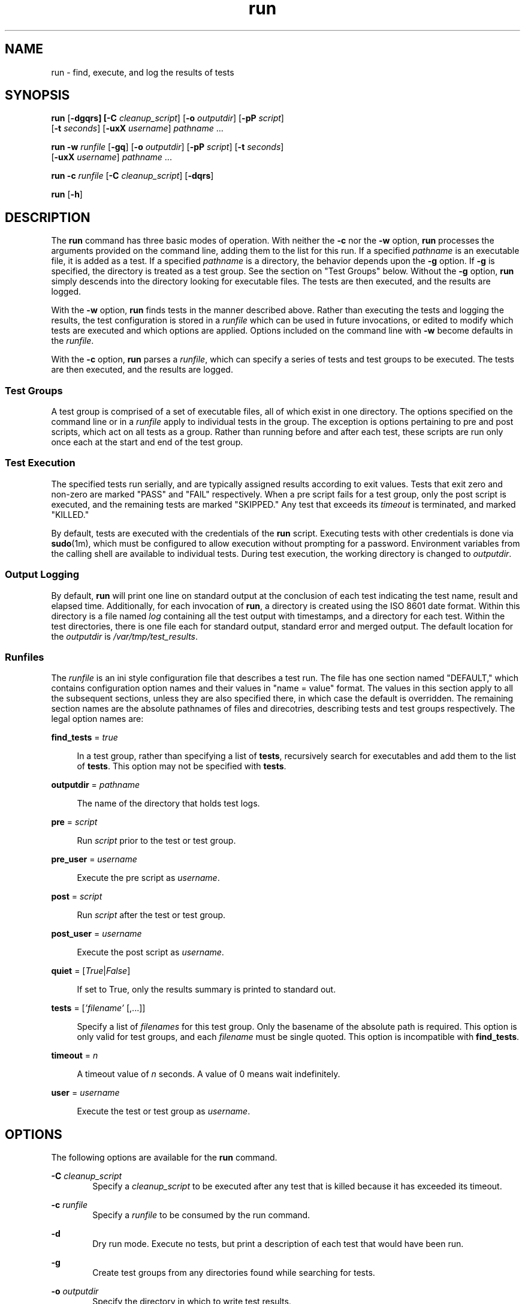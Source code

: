 .\"
.\" This file and its contents are supplied under the terms of the
.\" Common Development and Distribution License ("CDDL"), version 1.0.
.\" You may only use this file in accordance with the terms of version
.\" 1.0 of the CDDL.
.\"
.\" A full copy of the text of the CDDL should have accompanied this
.\" source.  A copy of the CDDL is also available via the Internet at
.\" http://www.illumos.org/license/CDDL.
.\"
.\"
.\" Copyright (c) 2012, 2017 by Delphix. All rights reserved.
.\"
.TH run 1 "30 Apr 2017"
.SH NAME
run \- find, execute, and log the results of tests
.SH SYNOPSIS
.LP
.nf
\fBrun\fR [\fB-dgqrs] [\fB-C\fR \fIcleanup_script\fR] [\fB-o\fR \fIoutputdir\fR] [\fB-pP\fR \fIscript\fR]
    [\fB-t\fR \fIseconds\fR] [\fB-uxX\fR \fIusername\fR] \fIpathname\fR ...
.fi

.LP
.nf
\fBrun\fR \fB-w\fR \fIrunfile\fR [\fB-gq\fR] [\fB-o\fR \fIoutputdir\fR] [\fB-pP\fR \fIscript\fR] [\fB-t\fR \fIseconds\fR]
    [\fB-uxX\fR \fIusername\fR] \fIpathname\fR ...
.fi

.LP
.nf
\fBrun\fR \fB-c\fR \fIrunfile\fR [\fB-C\fR \fIcleanup_script\fR] [\fB-dqrs\fR]
.fi

.LP
.nf
\fBrun\fR [\fB-h\fR]
.fi

.SH DESCRIPTION
.sp
.LP
The \fBrun\fR command has three basic modes of operation. With neither the
\fB-c\fR nor the \fB-w\fR option, \fBrun\fR processes the arguments provided on
the command line, adding them to the list for this run. If a specified
\fIpathname\fR is an executable file, it is added as a test. If a specified
\fIpathname\fR is a directory, the behavior depends upon the \fB-g\fR option.
If \fB-g\fR is specified, the directory is treated as a test group. See the
section on "Test Groups" below. Without the \fB-g\fR option, \fBrun\fR simply
descends into the directory looking for executable files. The tests are then
executed, and the results are logged.

With the \fB-w\fR option, \fBrun\fR finds tests in the manner described above.
Rather than executing the tests and logging the results, the test configuration
is stored in a \fIrunfile\fR which can be used in future invocations, or edited
to modify which tests are executed and which options are applied. Options
included on the command line with \fB-w\fR become defaults in the
\fIrunfile\fR.

With the \fB-c\fR option, \fBrun\fR parses a \fIrunfile\fR, which can specify a
series of tests and test groups to be executed. The tests are then executed,
and the results are logged.
.sp
.SS "Test Groups"
.sp
.LP
A test group is comprised of a set of executable files, all of which exist in
one directory. The options specified on the command line or in a \fIrunfile\fR
apply to individual tests in the group. The exception is options pertaining to
pre and post scripts, which act on all tests as a group. Rather than running
before and after each test, these scripts are run only once each at the start
and end of the test group.
.SS "Test Execution"
.sp
.LP
The specified tests run serially, and are typically assigned results according
to exit values. Tests that exit zero and non-zero are marked "PASS" and "FAIL"
respectively. When a pre script fails for a test group, only the post script is
executed, and the remaining tests are marked "SKIPPED." Any test that exceeds
its \fItimeout\fR is terminated, and marked "KILLED."

By default, tests are executed with the credentials of the \fBrun\fR script.
Executing tests with other credentials is done via \fBsudo\fR(1m), which must
be configured to allow execution without prompting for a password. Environment
variables from the calling shell are available to individual tests. During test
execution, the working directory is changed to \fIoutputdir\fR.
.SS "Output Logging"
.sp
.LP
By default, \fBrun\fR will print one line on standard output at the conclusion
of each test indicating the test name, result and elapsed time. Additionally,
for each invocation of \fBrun\fR, a directory is created using the ISO 8601
date format. Within this directory is a file named \fIlog\fR containing all the
test output with timestamps, and a directory for each test. Within the test
directories, there is one file each for standard output, standard error and
merged output. The default location for the \fIoutputdir\fR is
\fI/var/tmp/test_results\fR.
.SS "Runfiles"
.sp
.LP
The \fIrunfile\fR is an ini style configuration file that describes a test run.
The file has one section named "DEFAULT," which contains configuration option
names and their values in "name = value" format. The values in this section
apply to all the subsequent sections, unless they are also specified there, in
which case the default is overridden. The remaining section names are the
absolute pathnames of files and direcotries, describing tests and test groups
respectively. The legal option names are:
.sp
.ne 2
.na
\fBfind_tests\fR = \fItrue\fR
.ad
.sp .6
.RS 4n
In a test group, rather than specifying a list of \fBtests\fR, recursively
search for executables and add them to the list of \fBtests\fR. This option may
not be specified with \fBtests\fR.
.RE
.sp
.ne 2
.na
\fBoutputdir\fR = \fIpathname\fR
.ad
.sp .6
.RS 4n
The name of the directory that holds test logs.
.RE
.sp
.ne 2
.na
\fBpre\fR = \fIscript\fR
.ad
.sp .6
.RS 4n
Run \fIscript\fR prior to the test or test group.
.RE
.sp
.ne 2
.na
\fBpre_user\fR = \fIusername\fR
.ad
.sp .6
.RS 4n
Execute the pre script as \fIusername\fR.
.RE
.sp
.ne 2
.na
\fBpost\fR = \fIscript\fR
.ad
.sp .6
.RS 4n
Run \fIscript\fR after the test or test group.
.RE
.sp
.ne 2
.na
\fBpost_user\fR = \fIusername\fR
.ad
.sp .6
.RS 4n
Execute the post script as \fIusername\fR.
.RE
.sp
.ne 2
.na
\fBquiet\fR = [\fITrue\fR|\fIFalse\fR]
.ad
.sp .6
.RS 4n
If set to True, only the results summary is printed to standard out.
.RE
.sp
.ne 2
.na
\fBtests\fR = [\fI'filename'\fR [,...]]
.ad
.sp .6
.RS 4n
Specify a list of \fIfilenames\fR for this test group. Only the basename of the
absolute path is required. This option is only valid for test groups, and each
\fIfilename\fR must be single quoted. This option is incompatible with
\fBfind_tests\fR.
.RE
.sp
.ne 2
.na
\fBtimeout\fR = \fIn\fR
.ad
.sp .6
.RS 4n
A timeout value of \fIn\fR seconds. A value of 0 means wait indefinitely.
.RE
.sp
.ne 2
.na
\fBuser\fR = \fIusername\fR
.ad
.sp .6
.RS 4n
Execute the test or test group as \fIusername\fR.
.RE

.SH OPTIONS
.sp
.LP
The following options are available for the \fBrun\fR command.
.sp
.ne 2
.na
\fB-C\fR \fIcleanup_script\fR
.ad
.RS 6n
Specify a \fIcleanup_script\fR to be executed after any test that is killed
because it has exceeded its timeout.
.RE

.ne 2
.na
\fB-c\fR \fIrunfile\fR
.ad
.RS 6n
Specify a \fIrunfile\fR to be consumed by the run command.
.RE

.ne 2
.na
\fB-d\fR
.ad
.RS 6n
Dry run mode. Execute no tests, but print a description of each test that would
have been run.
.RE

.ne 2
.na
\fB-g\fR
.ad
.RS 6n
Create test groups from any directories found while searching for tests.
.RE

.ne 2
.na
\fB-o\fR \fIoutputdir\fR
.ad
.RS 6n
Specify the directory in which to write test results.
.RE

.ne 2
.na
\fB-p\fR \fIscript\fR
.ad
.RS 6n
Run \fIscript\fR prior to any test or test group.
.RE

.ne 2
.na
\fB-P\fR \fIscript\fR
.ad
.RS 6n
Run \fIscript\fR after any test or test group.
.RE

.ne 2
.na
\fB-q\fR
.ad
.RS 6n
Print only the results sumary to the standard output.
.RE

.ne 2
.na
\fB-r\fR
.ad
.RS 6n
Randomize the execution order of tests within each test group.
.RE

.ne 2
.na
\fB-s\fR
.ad
.RS 6n
Immediately stop execution if any test does not complete with a PASS result,
preserving state.
.RE

.ne 2
.na
\fB-t\fR \fIn\fR
.ad
.RS 6n
Specify a timeout value of \fIn\fR seconds per test. A value of 0 means wait
indefinitely.
.RE

.ne 2
.na
\fB-u\fR \fIusername\fR
.ad
.RS 6n
Execute tests or test groups as \fIusername\fR.
.RE

.ne 2
.na
\fB-w\fR \fIrunfile\fR
.ad
.RS 6n
Specify the name of the \fIrunfile\fR to create.
.RE

.ne 2
.na
\fB-x\fR \fIusername\fR
.ad
.RS 6n
Execute the pre script as \fIusername\fR.
.RE

.ne 2
.na
\fB-X\fR \fIusername\fR
.ad
.RS 6n
Execute the post script as \fIusername\fR.
.RE

.SH EXAMPLES
.LP
\fBExample 1\fR Running ad-hoc tests.
.sp
.LP
This example demonstrates the simplest invocation of \fBrun\fR.

.sp
.in +2
.nf
% \fBrun my-tests\fR
Test: /home/jkennedy/my-tests/test-01                    [00:02] [PASS]
Test: /home/jkennedy/my-tests/test-02                    [00:04] [PASS]
Test: /home/jkennedy/my-tests/test-03                    [00:01] [PASS]

Results Summary
PASS       3

Running Time:   00:00:07
Percent passed: 100.0%
Log directory:  /var/tmp/test_results/20120923T180654
.fi
.in -2

.LP
\fBExample 2\fR Creating a \fIrunfile\fR for future use.
.sp
.LP
This example demonstrates creating a \fIrunfile\fR with non default options.

.sp
.in +2
.nf
% \fBrun -p setup -x root -g -w new-tests.run new-tests\fR
% \fBcat new-tests.run\fR
[DEFAULT]
pre = setup
post_user =
quiet = False
user =
timeout = 60
post =
pre_user = root
outputdir = /var/tmp/test_results

[/home/jkennedy/new-tests]
tests = ['test-01', 'test-02', 'test-03']
.fi
.in -2

.SH EXIT STATUS
.sp
.LP
The following exit values are returned:
.sp
.ne 2
.na
\fB\fB0\fR\fR
.ad
.sp .6
.RS 4n
Successful completion.
.RE
.sp
.ne 2
.na
\fB\fB1\fR\fR
.ad
.sp .6
.RS 4n
An error occurred.
.RE

.SH SEE ALSO
.sp
.LP
\fBsudo\fR(1m)
